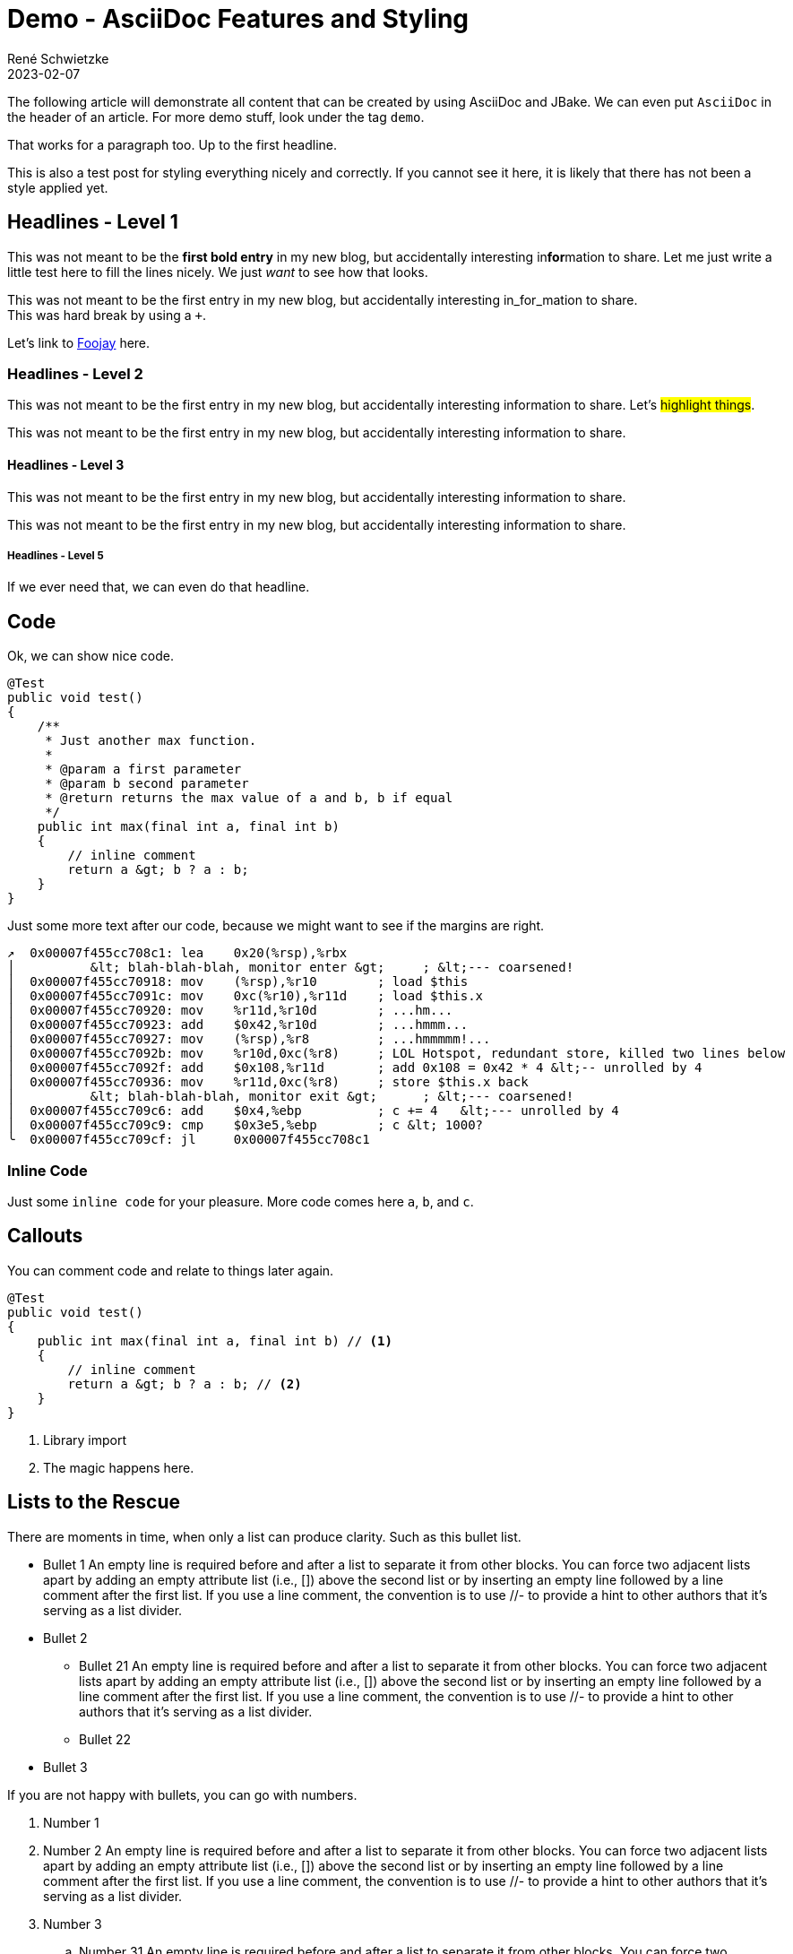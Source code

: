 = Demo - AsciiDoc Features and Styling
René Schwietzke
2023-02-07
:jbake-type: post
:jbake-pinned: false
:jbake-status: published
:subheadline: Shows and tests every possible content snippet.
:jbake-tags: asciidoc, demo
:idprefix:

The following article will demonstrate all content that can be created by using AsciiDoc and JBake. We can even put `AsciiDoc` in the header of an article. For more demo stuff, look under the tag `demo`.

That works for a paragraph too. Up to the first headline.

This is also a test post for styling everything nicely and correctly. If you cannot see it here, it is likely that there has not been a style applied yet.

== Headlines - Level 1
This was not meant to be the *first bold entry* in my new blog, but accidentally interesting in**for**mation to share. Let me just write a little test here to fill the lines nicely. We just _want_ to see how that looks.

This was not meant to be the first entry in my new blog, but accidentally
interesting in_for_mation to share. +
This was hard break by using a `+`.

Let's link to https://foojay.io[Foojay] here.

=== Headlines - Level 2
This was not meant to be the first entry in my new blog, but accidentally
interesting information to share. Let's #highlight things#.

This was not meant to be the first entry in my new blog, but accidentally
interesting information to share.

==== Headlines - Level 3
This was not meant to be the first entry in my new blog, but accidentally
interesting information to share.

This was not meant to be the first entry in my new blog, but accidentally
interesting information to share.

===== Headlines - Level 5
If we ever need that, we can even do that headline.

== Code
Ok, we can show nice code.

[source,java]
----
@Test
public void test()
{
    /**
     * Just another max function.
     *
     * @param a first parameter
     * @param b second parameter
     * @return returns the max value of a and b, b if equal
     */
    public int max(final int a, final int b)
    {
        // inline comment
        return a &gt; b ? a : b;
    }
}
----
Just some more text after our code, because we might want to see if the margins
are right.

[source,x86asm]
----
↗  0x00007f455cc708c1: lea    0x20(%rsp),%rbx
│          &lt; blah-blah-blah, monitor enter &gt;     ; &lt;--- coarsened!
│  0x00007f455cc70918: mov    (%rsp),%r10        ; load $this
│  0x00007f455cc7091c: mov    0xc(%r10),%r11d    ; load $this.x
│  0x00007f455cc70920: mov    %r11d,%r10d        ; ...hm...
│  0x00007f455cc70923: add    $0x42,%r10d        ; ...hmmm...
│  0x00007f455cc70927: mov    (%rsp),%r8         ; ...hmmmmm!...
│  0x00007f455cc7092b: mov    %r10d,0xc(%r8)     ; LOL Hotspot, redundant store, killed two lines below
│  0x00007f455cc7092f: add    $0x108,%r11d       ; add 0x108 = 0x42 * 4 &lt;-- unrolled by 4
│  0x00007f455cc70936: mov    %r11d,0xc(%r8)     ; store $this.x back
│          &lt; blah-blah-blah, monitor exit &gt;      ; &lt;--- coarsened!
│  0x00007f455cc709c6: add    $0x4,%ebp          ; c += 4   &lt;--- unrolled by 4
│  0x00007f455cc709c9: cmp    $0x3e5,%ebp        ; c &lt; 1000?
╰  0x00007f455cc709cf: jl     0x00007f455cc708c1
----

=== Inline Code
Just some `inline code` for your pleasure. More code comes here `a`, `b`, and
`c`.

== Callouts
You can comment code and relate to things later again.

[source,java]
----
@Test
public void test()
{
    public int max(final int a, final int b) // <1>
    {
        // inline comment
        return a &gt; b ? a : b; // <2>
    }
}
----
<1> Library import
<2> The magic happens here.

== Lists to the Rescue
There are moments in time, when only a list can produce clarity. Such as this bullet list.

* Bullet 1 An empty line is required before and after a list to separate it from other blocks. You can force two adjacent lists apart by adding an empty attribute list (i.e., []) above the second list or by inserting an empty line followed by a line comment after the first list. If you use a line comment, the convention is to use //- to provide a hint to other authors that it’s serving as a list divider.
* Bullet 2
** Bullet 21 An empty line is required before and after a list to separate it from other blocks. You can force two adjacent lists apart by adding an empty attribute list (i.e., []) above the second list or by inserting an empty line followed by a line comment after the first list. If you use a line comment, the convention is to use //- to provide a hint to other authors that it’s serving as a list divider.
** Bullet 22
* Bullet 3

If you are not happy with bullets, you can go with numbers.

. Number 1
. Number 2 An empty line is required before and after a list to separate it from other blocks. You can force two adjacent lists apart by adding an empty attribute list (i.e., []) above the second list or by inserting an empty line followed by a line comment after the first list. If you use a line comment, the convention is to use //- to provide a hint to other authors that it’s serving as a list divider.
. Number 3
.. Number 31 An empty line is required before and after a list to separate it from other blocks. You can force two adjacent lists apart by adding an empty attribute list (i.e., []) above the second list or by inserting an empty line followed by a line comment after the first list. If you use a line comment, the convention is to use //- to provide a hint to other authors that it’s serving as a list divider.
.. Number 32
. Number 4

Ok, that was dull, wasn't it?

== Images
Images are more delightful and so we will demo them now. Let's start with a plain images and nothing fancy.

image::/images/demo/btu-cottbus-library-staircase-large.jpg[Staircase at a Library]

Just because we might want to see how much room is under the image, here is just some text.

=== Images Titles
We can and should have proper image titles.

.Staircase at a Library
image::/images/demo/btu-cottbus-library-staircase-large.jpg[Staircase at a Library]

=== Change the Size
.UaaC
image::/images/demo/20101022-ubuntu-cola-large.jpg/[Ubuntu as a Cola,50%]

== Admonitions
NOTE: Note - An admonition draws the reader's attention to auxiliary information.

TIP: Tip - Look for the warp zone under the bridge.

IMPORTANT: Important - Don't forget the children!

CAUTION: Caution - Slippery when wet.

WARNING: Warning - The software you're about to use is untested.

== Quotes
Let's make the quotes nice and see how that all looks.

"I hold it that a little rebellion now and then is a good thing,
and as necessary in the political world as storms in the physical."
-- Thomas Jefferson, Papers of Thomas Jefferson: Volume 11

[quote,Charles Lutwidge Dodgson,'Mathematician and author, also known as https://en.wikipedia.org/wiki/Lewis_Carroll[Lewis Carroll]']
____
If you don't know where you are going, any road will get you there.
____

[quote,Aleksey Shipilëv, JVM/Performance Geek]
____
The post should take about 5-10 minutes to read. As such, it goes deep for only a single topic, a single test, a single benchmark, a single observation.

The evidence and discussion here might be anecdotal, not actually reviewed for errors, consistency, writing style, syntaxtic and
semantically errors, duplicates, or also consistency. Use and/or trust this at your own risk.
____


== Footnotes
A statement.footnote:[Clarification about this statement.]

A bold statement!footnote:disclaimer[Opinions are my own.]

Refer to a common footnote.footnote:disclaimer[]

Another bold statement with a link.footnote:[https://www.demo.info]

Another bold statement with a link.footnote:[https://www.demo.info[Linktext]]

== Tables
Sometimes we just have to put things into a more formal grid to convey its meaning. Welcome to the world of tables.

.Table Title 75%
[width=75%]
|===
|Column 1, Header Row |Column 2, Header Row

|Cell in column 1, row 1
|Cell in column 2, row 1

|Cell in column 1, row 2
|Cell in column 2, row 2

|Cell in column 1, row 3
|Cell in column 2, row 3
|===

.Table Title Full Width
|===
|Column 1, Header Row |Column 2, Header Row

|Cell in column 1, row 1
|Cell in column 2, row 1

|Cell in column 1, row 2
|Cell in column 2, row 2

|Cell in column 1, row 3
|Cell in column 2, row 3
|===

And the next table does not have a caption but more columns

|===
|Column 1|Column 2|Column 3|Column 4|Column 5

|100
|200
|300
|400
|500

|===

.Right Align Data
[cols="1,>2,>3"]
|===
|Column 1|Column 2|Column 3

|100
|200
|300

|===

.No header
[cols="1,>2,>3"]
|===
|100
|200
|300

|100
|200
|300

|100
|200
|300

|===
